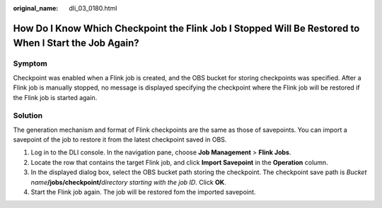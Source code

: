 :original_name: dli_03_0180.html

.. _dli_03_0180:

How Do I Know Which Checkpoint the Flink Job I Stopped Will Be Restored to When I Start the Job Again?
======================================================================================================

Symptom
-------

Checkpoint was enabled when a Flink job is created, and the OBS bucket for storing checkpoints was specified. After a Flink job is manually stopped, no message is displayed specifying the checkpoint where the Flink job will be restored if the Flink job is started again.

Solution
--------

The generation mechanism and format of Flink checkpoints are the same as those of savepoints. You can import a savepoint of the job to restore it from the latest checkpoint saved in OBS.

#. Log in to the DLI console. In the navigation pane, choose **Job Management** > **Flink Jobs**.
#. Locate the row that contains the target Flink job, and click **Import Savepoint** in the **Operation** column.
#. In the displayed dialog box, select the OBS bucket path storing the checkpoint. The checkpoint save path is *Bucket name*\ **/jobs/checkpoint/**\ *directory starting with the job ID*. Click **OK**.
#. Start the Flink job again. The job will be restored fom the imported savepoint.
